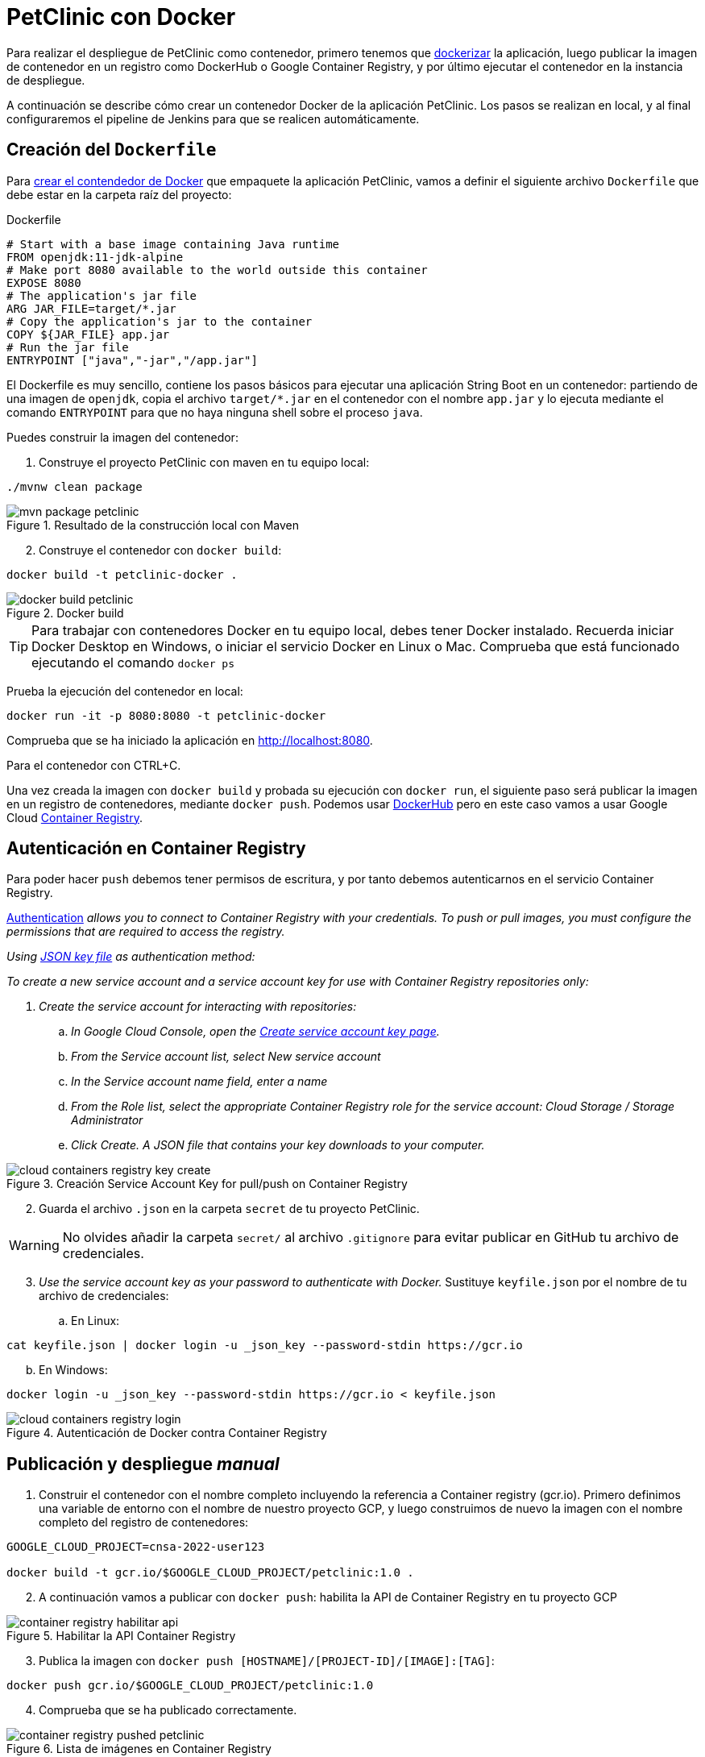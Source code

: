 = PetClinic con Docker

Para realizar el despliegue de PetClinic como contenedor, primero tenemos que https://www.callicoder.com/spring-boot-docker-example/[dockerizar] la aplicación, luego publicar la imagen de contenedor en un registro como DockerHub o Google Container Registry, y por último ejecutar el contenedor en la instancia de despliegue.

A continuación se describe cómo crear un contenedor Docker de la aplicación PetClinic. Los pasos se realizan en local, y al final configuraremos el pipeline de Jenkins para que se realicen automáticamente. 

== Creación del `Dockerfile`

Para https://spring.io/guides/gs/spring-boot-docker/[crear el contendedor de Docker] que empaquete la aplicación PetClinic, vamos a definir el siguiente archivo `Dockerfile` que debe estar en la carpeta raíz del proyecto:

.Dockerfile
[source, docker]
----
# Start with a base image containing Java runtime
FROM openjdk:11-jdk-alpine
# Make port 8080 available to the world outside this container
EXPOSE 8080
# The application's jar file
ARG JAR_FILE=target/*.jar
# Copy the application's jar to the container
COPY ${JAR_FILE} app.jar
# Run the jar file
ENTRYPOINT ["java","-jar","/app.jar"]
----

El Dockerfile es muy sencillo, contiene los pasos básicos para ejecutar una aplicación String Boot en un contenedor: partiendo de una imagen de `openjdk`, copia el archivo `target/*.jar` en el contenedor con el nombre `app.jar` y lo ejecuta mediante el comando `ENTRYPOINT` para que no haya ninguna shell sobre el proceso `java`. 

Puedes construir la imagen del contenedor:

. Construye el proyecto PetClinic con maven en tu equipo local:

[source, bash]
----
./mvnw clean package
----

.Resultado de la construcción local con Maven
image::mvn-package-petclinic.png[role="thumb", align="center"]

[start=2]
. Construye el contenedor con `docker build`:

[source, bash]
----
docker build -t petclinic-docker .
----

.Docker build
image::docker-build-petclinic.png[role="thumb", align="center"]

[TIP]
====
Para trabajar con contenedores Docker en tu equipo local, debes tener Docker instalado. Recuerda iniciar Docker Desktop en Windows, o iniciar el servicio Docker en Linux o Mac. Comprueba que está funcionado ejecutando el comando `docker ps`
====

Prueba la ejecución del contenedor en local: 

[source, bash]
----
docker run -it -p 8080:8080 -t petclinic-docker
----

Comprueba que se ha iniciado la aplicación en http://localhost:8080.

Para el contenedor con CTRL+C.

Una vez creada la imagen con `docker build` y probada su ejecución con `docker run`, el siguiente paso será publicar la imagen en un registro de contenedores, mediante `docker push`. Podemos usar https://hub.docker.com/[DockerHub] pero en este caso vamos a usar Google Cloud https://cloud.google.com/container-registry?hl=es[Container Registry]. 

== Autenticación en Container Registry

Para poder hacer `push` debemos tener permisos de escritura, y por tanto debemos autenticarnos en el servicio Container Registry. 

https://cloud.google.com/container-registry/docs/advanced-authentication[Authentication] _allows you to connect to Container Registry with your credentials. To push or pull images, you must configure the permissions that are required to access the registry._

_Using https://cloud.google.com/container-registry/docs/advanced-authentication#json-key[JSON key file] as authentication method:_

_To create a new service account and a service account key for use with Container Registry repositories only:_

. _Create the service account for interacting with repositories:_

.. _In Google Cloud Console, open the https://console.cloud.google.com/apis/credentials/serviceaccountkey[Create service account key page]._

.. _From the Service account list, select New service account_

.. _In the Service account name field, enter a name_
.. _From the Role list, select the appropriate Container Registry role for the service account: Cloud Storage / Storage Administrator_
.. _Click Create. A JSON file that contains your key downloads to your computer._

.Creación Service Account Key for pull/push on Container Registry
image::cloud-containers-registry-key-create.png[role="thumb", align="center"]

[start=2]
. Guarda el archivo `.json` en la carpeta `secret` de tu proyecto PetClinic. 

[WARNING]
====
No olvides añadir la carpeta `secret/` al archivo `.gitignore` para evitar publicar en GitHub tu archivo de credenciales.
====

[start=3]
. _Use the service account key as your password to authenticate with Docker._ Sustituye `keyfile.json` por el nombre de tu archivo de credenciales:

.. En Linux: 

[source, bash]
----
cat keyfile.json | docker login -u _json_key --password-stdin https://gcr.io
----

[start=2,]
  .. En Windows:

[source, bash]
----
docker login -u _json_key --password-stdin https://gcr.io < keyfile.json
----


.Autenticación de Docker contra Container Registry
image::cloud-containers-registry-login.png[role="thumb", align="center"]



== Publicación y despliegue _manual_

. Construir el contenedor con el nombre completo incluyendo la referencia a Container registry (gcr.io). Primero definimos una variable de entorno con el nombre de nuestro proyecto GCP, y luego construimos de nuevo la imagen con el nombre completo del registro de contenedores: 


[source, bash]
----
GOOGLE_CLOUD_PROJECT=cnsa-2022-user123

docker build -t gcr.io/$GOOGLE_CLOUD_PROJECT/petclinic:1.0 .
----

 
[start=2]
. A continuación vamos a publicar con `docker push`: habilita la API de Container Registry en tu proyecto GCP

.Habilitar la API Container Registry
image::container-registry-habilitar-api.png[role="thumb", align="center"]

[start=3]
. Publica la imagen con ```docker push [HOSTNAME]/[PROJECT-ID]/[IMAGE]:[TAG]```: 

[source, bash]
----
docker push gcr.io/$GOOGLE_CLOUD_PROJECT/petclinic:1.0
----

[start=4]
. Comprueba que se ha publicado correctamente.

.Lista de imágenes en Container Registry
image::container-registry-pushed-petclinic.png[role="thumb", align="center"]

La imagen del contenedor PetClinic ya está disponible en el registro privado de nuestro proyecto GCP. Utilizando nuestras credenciales podremos hacer `docker pull` de dicha imagen para descargarla en cualquier máquina con docker, y ejecutarlo con `docker run`.

[source, bash]
----
GOOGLE_CLOUD_PROJECT=cnsa-2022-user123

docker run -p 8080:8080 -t --name petclinic  gcr.io/$GOOGLE_CLOUD_PROJECT/petclinic:1.0
----

Si conectas a la instancia de despliegue que creamos al principio de esta actividad, y ejecutas el comando `docker run` anterior, dará un error de autenticación:

.Error de autenticación en Container Registry
image::docker-run-petclinic-webapp-error-authentication.png[role="thumb", align="center"]

Para arreglarlo, habrá que copiar en la máquina de despliegue el archivo de credenciales `.json` con premisos sobre Container Registry. A continuación se muestran los comandos necesarios para ello. Una vez disponible este archivo en la instancia de despliegue ejecutar el comando `docker login` y tras ello ya si podremos hacer `docker pull` y `docker run`.

[source, bash]
----
# Compiamos el archivo de credenciales
scp ./secret/file.json ubuntu@DNS_MAQUINA_DEPLOY:~/file.json
# Conectamos a la máquina de despliegue
ssh ubuntu@DNS_MAQUINA_DEPLOY
# Autenticamos docker contra Container Registry
cat keyfile.json | docker login -u _json_key --password-stdin https://gcr.io
# ejecutamos el contenedor desde gcr.io
docker run -d -p 8080:8080 -t --name petclinic gcr.io/$GOOGLE_CLOUD_PROJECT/petclinic:1.0
----

[WARNING]
====
Si la ejecución de `docker run` te da error, prueba a ejecutarlo con `sudo`. Para evitar tener que escribir siempre `sudo` delante de cualquier comando `docker`, ejecuta: `sudo usermod -aG docker $USER`. Tras ello, reinicia la sesión. Prueba ahora sin `sudo`, a partir de ahora llama siempre a docker sin `sudo`. Más info https://docs.docker.com/engine/install/linux-postinstall/#manage-docker-as-a-non-root-user[aquí]
====

Es posible que la ejecución del contenedor de un error, porque el puerto 8080 ya esté en uso:

[source, bash]
----
Error starting userland proxy: listen tcp 0.0.0.0:8080: bind: address already in use. 
----

Para solucionarlo, bien detén el proceso java que está corriendo con la aplicación PetClinic tal y como la desplegamos en la sección anterior (```if pgrep java; then pkill java; fi```), o bien utiliza otro puerto, por ejemplo, el 80, que debe estar disponible: 

[source, bash]
----
docker run -p 80:8080 -t --name petclinic gcr.io/$GOOGLE_CLOUD_PROJECT/petclinic:1.0
----

== Integración y despliegue continuo

Hasta ahora hemos realizado todos los pasos de construcción, prueba y despliegue manualmente. A continuación, vamos a automatizar en Jenkins todo el proceso, cuyas principales tareas son: 

****
- la *construcción* de la imagen del contenedor, 
- la *publicación* de la imagen en el registro, y
- el *despliegue* del contenedor.
****
En Jenkins, son necesarios los siguientes plugins para trabajar con Docker y pipelines, y con Container Registry: Docker Pipeline, que ya está instalado, y tendrás que instalar https://plugins.jenkins.io/google-container-registry-auth[Google Container Registry Auth].

Definimos un nuevo proyecto en Jenkins de tipo pipeline, con el nombre ```PetClinic-Docker-abc123``` sustituyendo abc123 por nuestro nombre de usuario. Son necesarios 3 fases (stages) en el pipeline: _build image_, _push image_, y _deploy container_.

=== Construcción y despliegue del contenedor

Comenzamos por la *construcción de la imagen*:

[source,groovy]
----
pipeline {
  agent any 
  environment {
    CONTAINER_REGISTRY = 'gcr.io'
    GOOGLE_CLOUD_PROJECT = 'cnsa-2022-abc123'
    CREDENTIALS_ID = 'cnsa-2022-gcr'
  }
  tools {
    maven "Default Maven" 
  }
  stages {
    stage("Checkout code") {
      steps {
        // checkout scm
        git  branch:'main', url:'https://github.com/ualcnsa/spring-petclinic.git'
      }
    }
    stage('Compile, Test, Package') { 
      steps {
        sh "mvn clean package -Dcheckstyle.skip"
      }
      post { 
        success {
          junit '**/target/surefire-reports/TEST-*.xml'
          archiveArtifacts 'target/*.jar'
        }
      }
    }
    stage("Build image") {
      steps {
        script {
          dockerImage = docker.build(
            "${env.CONTAINER_REGISTRY}/${env.GOOGLE_CLOUD_PROJECT}/petclinic:${env.BUILD_ID}",
            "-f Dockerfile ."
          )
        } 
      }
    }
  }
}
----

Para probar que la imagen del contenedor se ha creado bien, añade esta fase que hace un despliegue en un entorno de "Staging" o "Testing", que en este tutorial va a ser "local" en la propia máquina de Jenkins, es decir, ejecuta un contenedor basado en la imagen que acabamos de crear: 

[source,groovy]
----
    stage("Deploy to Testing (locally)") {
      steps {
        sh "docker stop petclinic || true && docker rm  petclinic || true" <1>
        sh "docker run -d -p 8080:8080 -t --name petclinic ${env.CONTAINER_REGISTRY}/${env.GOOGLE_CLOUD_PROJECT}/petclinic:${env.BUILD_ID}" <2>
      }
    }
----
<1> Por si ya se ha ejecutado el pipeline anteriormente, y no se ha eliminado el contenedor de la ejecución anterior, es necesario comprobar si el contenedor `petclinic` ya se está ejecutando y, en tal caso, pararlo con `docker stop` y eliminarlo con `docker rm`
<2> Con `docker run` ejecuta el contenedor `petclinic` a partir de la imagen recién construida. Para que  el pipeline pueda finalizar y el contenedor siga ejecutándose, se añade `-d` que indica modo _detached_ que ejecuta el contenedor en background.

La aplicación debe estar accesible en el puerto `8080` en tu máquina de Jenkins. Para asegurarnos que la aplicación se está ejecutando bien, debemos problarlo "manualmente". Para automatizar esta prueba, lo adecuado sería realizar unos tests end-to-end, con https://www.selenium.dev[Selenium]. Esto se explicará en otra actividad, dedicada al testing.

[source,groovy]
----
    stage('End-to-end Test image') {
        // Ideally, we would run some end-to-end tests against our running container.
        steps{
            sh 'echo "End-to-end Tests passed"'
        }
    }
----

=== Publicación en el registro

El siguiente paso es *publicar la imagen* en el registro.

. Primero, es necesario crear unas credenciales en Jenkins para poder hacer `push` en Container Registry:

.. _Go to jenkins home, Manage Jenkins, click on “Manage credentials” and “(global)”_

.. _Click on “Add Credentials” in left menu._

.. _Select *Google Service Account from private key* for the “Kind” field, and enter your project. Then upload the JSON private key._

.Credenciales en Jenkins para Container Registry
image::jenkins-credentials-container-registry.png[role="thumb", align="center"]

[start=2]
. Una vez guardadas las credenciales, vamos a definir la fase para publicar la imagen del contenedor: 

[source,groovy]
----
  stage("Push image") {
    steps {
      script {
        docker.withRegistry('https://'+ CONTAINER_REGISTRY, 'gcr:'+ GOOGLE_CLOUD_PROJECT) {
          dockerImage.push("latest")
          dockerImage.push("${env.BUILD_ID}")
        }        
      }
    }
  }        
----

Comprobar que se ha publicado correctamente en el registro.

.Imagen publicada en Container Registry, etiquetada con el número de build
image::jenkins-published-container-registry.png[role="thumb", align="center"]


=== Despliegue en producción

Por último, quedaría el paso de *desplegar al entorno de producción*. Una vez empaquetada como un contenedor, Google Cloud permite desplegar de varias formas:

****
- en *máquina virtual* con GCE, 
- en plataforma como servicio con *Google App Engine*,
- en Kubernetes con *GKE*,
- y en *Cloud Run*, un servicio de Google Cloud específico para el despliegue de contenedores. 
****

Para nosotros, la *máquina virtual de despliegue* es nuestro entorno de producción en el que vamos a desplegar el contenedor. 

Los pasos para el despliegue de la nueva imagen del contenedor consistirán en ejecutar los siguientes comandos sobre la máquina de despliegue:

- `docker stop` del contenedor por si estuviera ejecutándose  
- `docker rm` para eliminar el contenedor existente, que puede estar basado en una imagen de una versión anterior
- `docker run` para ejecutar el contenedor, que automáticamente  hará un `docker pull` de la imagen actualizada del registro. Lo lanzaremos en el puerto 80 ya que el 8080 está ocupado por el despliegue que hicimos sin contenedor. 

Estas acciones debemos añadirlas a un `stage` del pipeline de Jenkins que se encargará de desplegar el nuevo contenedor automáticamente. En el siguiente código, sustituye `DNS_DEPLOY_INSTANCE` por el nombre DNS de tu instancia de despliegue. También puedes definirla como una variable de entorno al inicio del pipeline.

[source,groovy]
----
    stage('Deploy to Production') {
      steps{
        sh '''
          ssh -i ~/.ssh/id_rsa_deploy ubuntu@DNS_DEPLOY_INSTANCE "if docker ps -q --filter name=petclinic | grep . ; then docker stop petclinic ; fi" <1>
          ssh -i ~/.ssh/id_rsa_deploy ubuntu@DNS_DEPLOY_INSTANCE "if docker ps -a -q --filter name=petclinic | grep . ; then docker rm -fv petclinic ; fi" <2>
          ssh -i ~/.ssh/id_rsa_deploy ubuntu@DNS_DEPLOY_INSTANCE "docker run -d -p 80:8080 -t --name petclinic ${CONTAINER_REGISTRY}/${GOOGLE_CLOUD_PROJECT}/petclinic:latest" <3>
        '''
      }
    }    
----
<1> Ejecuta en la instancia de despliegue el comando `docker stop` que detiene el contenedor `petclinic` en caso de que ya se estuviera ejecutando de un despliegue anterior. Esto se comprueba con `docker ps ...`.
<2> Ejecuta en la instancia de despliegue el comando `docker rm` que elimina el contenedor `petclinic` en caso de que exista de un despliegue anterior. Esto se comprueba con `docker ps -a ...`. Estos dos pasos, primero parar el contenedor y luego eliminar el contenedor, son necesarios antes de volver a lanzar un nuevo contenedor con el mismo nombre. Se ejecuta en dos pasos para evitar errores en caso de que el contenedor exista pero no esté en ejecución, lo que podría dar lugar a un error en el despliegue.
<3> Ejecuta en la instancia de despliegue el comando para ejecutar el contenedor basado en la última versión de la imagen, lanzándolo con `-d` que indica modo _detached_ que ejecuta el contenedor en background, para que el pipeline finalice y el contenedor permanezca en ejecución.

[TIP]
====
Algunos https://www.docker.com/sites/default/files/d8/2019-09/docker-cheat-sheet.pdf[comandos] útiles de Docker:
```
# Remove all stopped containers
docker rm $(docker ps -a -q)
# Remove all images
docker rmi $(docker images -q)
```
====
  
La aplicación PetClinic debe estar accesible _en producción_, en el puerto 8080 en la instancia de despliegue. Para asegurarnos, debemos problarlo "manualmente". Para automatizar esta prueba _en producción_, lo adecuado de nuevo sería realizar unos tests end-to-end, con https://www.selenium.dev[Selenium]. Esto se explicará en otra actividad, dedicada al testing.

[source,groovy]
----
    stage('End-to-end Test on Production') {
        // Ideally, we would run some end-to-end tests against our running container.
        steps{
            sh 'echo "End-to-end Tests passed on Production"'
        }
    }
----

Por último, es una buena práctica eliminar las imágenes que se van generando en cada build, para liberar espacio en la máquina de Jenkins. Primero paramos y eliminamos el contenedor que desplegamos anteriormente en la fase del pipeline `Deploy to Testing (locally)`; luego eliminamos la imagen.

[source,groovy]
----
    stage('Remove Unused docker image') {
      steps{
        // input message:"Proceed with removing image locally?" <1>
        sh 'if docker ps -q --filter name=petclinic | grep . ; then docker stop petclinic && docker rm -fv petclinic; fi' <2>
        sh 'docker rmi ${CONTAINER_REGISTRY}/${GOOGLE_CLOUD_PROJECT}/petclinic:$BUILD_NUMBER' <3>
      }
    }
----
<1> Pide confirmación al usuario, que tendrán que pulsar un botón de _Proceed_ para continuar la ejecución del pipeline
<2> Para y elimina el contenedor _local_ 
<3> Elimina la imagen de contenedor en _local_ con `docker rmi` para liberar espacio.

.Input message (paso comentado en el ejemplo)
image::jenkins-petclinic-full-pipeline-proceed.png[role="thumb", align="center"]

El pipeline completo, con todas sus fases, debe quedar así:

.Pipeline completo
image::jenkins-petclinic-full-pipeline.png[role="thumb", align="center"]

*ENHORABUENA!!!* Has conseguido definir un pipeline completo de integración y despliegue continuos, y con contenedores. Este proceso se puede aplicar, con pequeñas adaptaciones, a cualquier otro proyecto Java basados en Maven. 

Si usas otras tecnologías, como NodeJs, hay que adaptar cada una de las fases a su equivalente en en la tecnología concreta. Vamos a ver como hacerlo con NodeJs en la siguiente sección.


****
Referencias

. Deploy via ssh: https://medium.com/@weblab_tech/how-to-publish-artifacts-in-jenkins-f021b17fde71[How to build on Jenkins and publish artifacts via ssh with Pipelines] @ Medium 


. https://medium.com/@gustavo.guss/jenkins-building-docker-image-and-sending-to-registry-64b84ea45ee9[Jenkins Building Docker Image and Sending to Registry] @ Medium

. https://stackoverflow.com/questions/54573068/pushing-docker-image-through-jenkins[Pushing docker image through jenkins] @ StackOverflow

****
